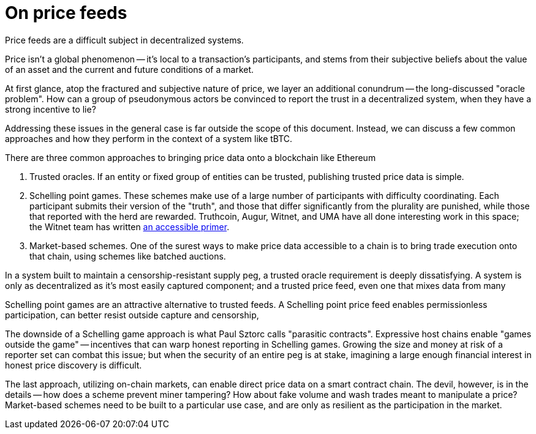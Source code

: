 = On price feeds

Price feeds are a difficult subject in decentralized systems.

Price isn't a global phenomenon -- it's local to a transaction's participants,
and stems from their subjective beliefs about the value of an asset and the
current and future conditions of a market.

At first glance, atop the fractured and subjective nature of price, we layer an
additional conundrum -- the long-discussed "oracle problem". How can a group of
pseudonymous actors be convinced to report the trust in a decentralized system,
when they have a strong incentive to lie?

Addressing these issues in the general case is far outside the scope of this
document. Instead, we can discuss a few common approaches and how they perform
in the context of a system like tBTC.

There are three common approaches to bringing price data onto a blockchain like
Ethereum

1. Trusted oracles. If an entity or fixed group of entities can be trusted,
   publishing trusted price data is simple.

2. Schelling point games. These schemes make use of a large number of
   participants with difficulty coordinating. Each participant submits their
   version of the "truth", and those that differ significantly from the
   plurality are punished, while those that reported with the herd are rewarded.
   Truthcoin, Augur, Witnet, and UMA have all done interesting work in this
   space; the Witnet team has written
   https://medium.com/witnet/on-oracles-and-schelling-points-2a1807c29b73[an accessible primer].

3. Market-based schemes. One of the surest ways to make price data accessible
   to a chain is to bring trade execution onto that chain, using schemes like
   batched auctions.

In a system built to maintain a censorship-resistant supply peg, a trusted
oracle requirement is deeply dissatisfying. A system is only as decentralized as
it's most easily captured component; and a trusted price feed, even one that
mixes data from many

Schelling point games are an attractive alternative to trusted feeds. A
Schelling point price feed enables permissionless participation, can better
resist outside capture and censorship,

The downside of a Schelling game approach is what Paul Sztorc calls "parasitic
contracts". Expressive host chains enable "games outside the game" -- incentives
that can warp honest reporting in Schelling games. Growing the size and money at
risk of a reporter set can combat this issue; but when the security of an entire
peg is at stake, imagining a large enough financial interest in honest price
discovery is difficult.

The last approach, utilizing on-chain markets, can enable direct price data on
a smart contract chain. The devil, however, is in the details -- how does a
scheme prevent miner tampering? How about fake volume and wash trades meant to
manipulate a price? Market-based schemes need to be built to a particular use
case, and are only as resilient as the participation in the market.
